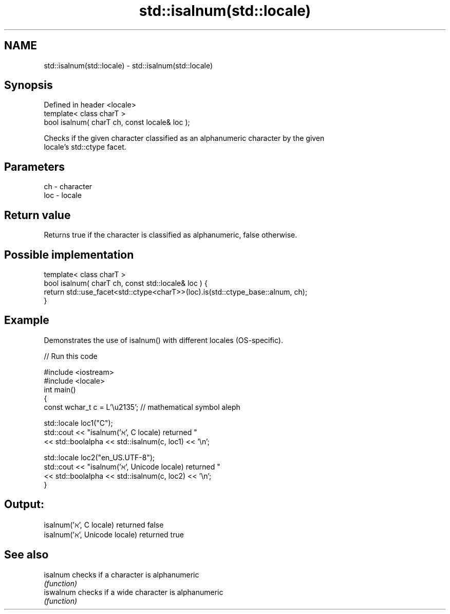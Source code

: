 .TH std::isalnum(std::locale) 3 "2018.03.28" "http://cppreference.com" "C++ Standard Libary"
.SH NAME
std::isalnum(std::locale) \- std::isalnum(std::locale)

.SH Synopsis
   Defined in header <locale>
   template< class charT >
   bool isalnum( charT ch, const locale& loc );

   Checks if the given character classified as an alphanumeric character by the given
   locale's std::ctype facet.

.SH Parameters

   ch  - character
   loc - locale

.SH Return value

   Returns true if the character is classified as alphanumeric, false otherwise.

.SH Possible implementation

   template< class charT >
   bool isalnum( charT ch, const std::locale& loc ) {
       return std::use_facet<std::ctype<charT>>(loc).is(std::ctype_base::alnum, ch);
   }

.SH Example

   Demonstrates the use of isalnum() with different locales (OS-specific).

   
// Run this code

 #include <iostream>
 #include <locale>
 int main()
 {
     const wchar_t c = L'\\u2135'; // mathematical symbol aleph
  
     std::locale loc1("C");
     std::cout << "isalnum('ℵ', C locale) returned "
                << std::boolalpha << std::isalnum(c, loc1) << '\\n';
  
     std::locale loc2("en_US.UTF-8");
     std::cout << "isalnum('ℵ', Unicode locale) returned "
               << std::boolalpha << std::isalnum(c, loc2) << '\\n';
 }

.SH Output:

 isalnum('ℵ', C locale) returned false
 isalnum('ℵ', Unicode locale) returned true

.SH See also

   isalnum  checks if a character is alphanumeric
            \fI(function)\fP 
   iswalnum checks if a wide character is alphanumeric
            \fI(function)\fP 
